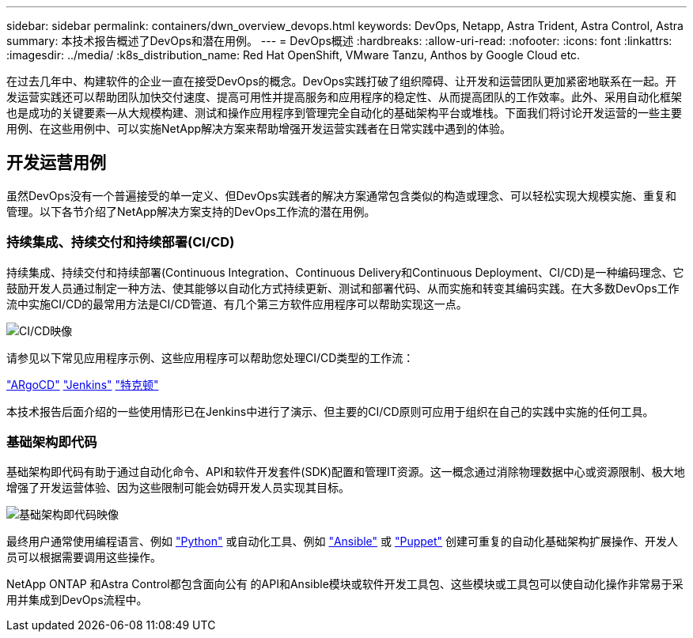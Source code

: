 ---
sidebar: sidebar 
permalink: containers/dwn_overview_devops.html 
keywords: DevOps, Netapp, Astra Trident, Astra Control, Astra 
summary: 本技术报告概述了DevOps和潜在用例。 
---
= DevOps概述
:hardbreaks:
:allow-uri-read: 
:nofooter: 
:icons: font
:linkattrs: 
:imagesdir: ../media/
:k8s_distribution_name: Red Hat OpenShift, VMware Tanzu, Anthos by Google Cloud etc.


[role="lead"]
在过去几年中、构建软件的企业一直在接受DevOps的概念。DevOps实践打破了组织障碍、让开发和运营团队更加紧密地联系在一起。开发运营实践还可以帮助团队加快交付速度、提高可用性并提高服务和应用程序的稳定性、从而提高团队的工作效率。此外、采用自动化框架也是成功的关键要素—从大规模构建、测试和操作应用程序到管理完全自动化的基础架构平台或堆栈。下面我们将讨论开发运营的一些主要用例、在这些用例中、可以实施NetApp解决方案来帮助增强开发运营实践者在日常实践中遇到的体验。



== 开发运营用例

虽然DevOps没有一个普遍接受的单一定义、但DevOps实践者的解决方案通常包含类似的构造或理念、可以轻松实现大规模实施、重复和管理。以下各节介绍了NetApp解决方案支持的DevOps工作流的潜在用例。



=== 持续集成、持续交付和持续部署(CI/CD)

持续集成、持续交付和持续部署(Continuous Integration、Continuous Delivery和Continuous Deployment、CI/CD)是一种编码理念、它鼓励开发人员通过制定一种方法、使其能够以自动化方式持续更新、测试和部署代码、从而实施和转变其编码实践。在大多数DevOps工作流中实施CI/CD的最常用方法是CI/CD管道、有几个第三方软件应用程序可以帮助实现这一点。

image:dwn_image_16.png["CI/CD映像"]

请参见以下常见应用程序示例、这些应用程序可以帮助您处理CI/CD类型的工作流：

https://argoproj.github.io/cd/["ARgoCD"]
https://jenkins.io["Jenkins"]
https://tekton.dev["特克顿"]

本技术报告后面介绍的一些使用情形已在Jenkins中进行了演示、但主要的CI/CD原则可应用于组织在自己的实践中实施的任何工具。



=== 基础架构即代码

基础架构即代码有助于通过自动化命令、API和软件开发套件(SDK)配置和管理IT资源。这一概念通过消除物理数据中心或资源限制、极大地增强了开发运营体验、因为这些限制可能会妨碍开发人员实现其目标。

image:dwn_image_17.png["基础架构即代码映像"]

最终用户通常使用编程语言、例如 https://www.python.org/["Python"] 或自动化工具、例如 https://www.ansible.com/["Ansible"] 或 https://puppet.com/["Puppet"] 创建可重复的自动化基础架构扩展操作、开发人员可以根据需要调用这些操作。

NetApp ONTAP 和Astra Control都包含面向公有 的API和Ansible模块或软件开发工具包、这些模块或工具包可以使自动化操作非常易于采用并集成到DevOps流程中。
